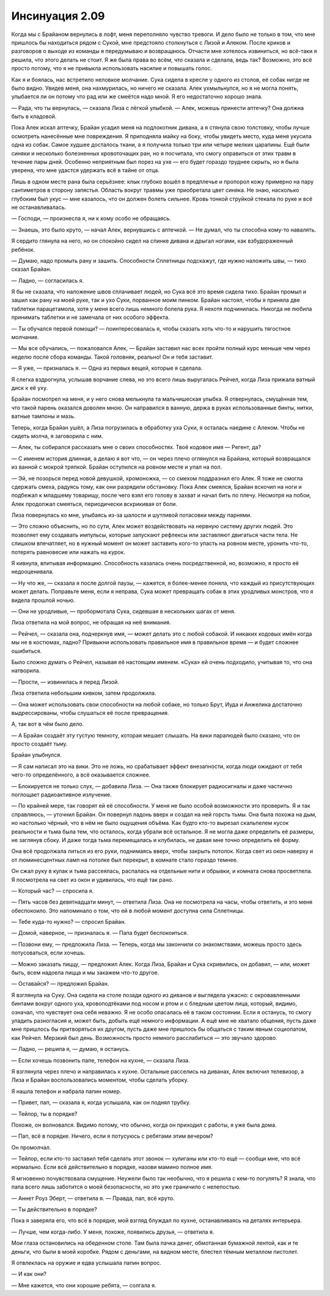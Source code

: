 ﻿Инсинуация 2.09
#################
Когда мы с Брайаном вернулись в лофт, меня переполняло чувство тревоги. И дело было не только в том, что мне пришлось бы находиться рядом с Сукой, мне предстояло столкнуться с Лизой и Алеком. После криков и разговоров о выходе из команды я передумываю и возвращаюсь. Отчасти мне хотелось извиниться, но всё-таки я решила, что этого делать не стоит. Я же была права во всём, что сказала и сделала, ведь так? Возможно, это всё просто потому, что я не привыкла использовать насилие и повышать голос.

Как я и боялась, нас встретило неловкое молчание. Сука сидела в кресле у одного из столов, её собак нигде не было видно. Увидев меня, она нахмурилась, но ничего не сказала. Алек ухмыльнулся, но я не могла понять, улыбается ли он потому что рад или же смеётся надо мной. Я его недостаточно хорошо знала.

— Рада, что ты вернулась, — сказала Лиза с лёгкой улыбкой. — Алек, можешь принести аптечку? Она должна быть в кладовой.

Пока Алек искал аптечку, Брайан усадил меня на подлокотник дивана, а я стянула свою толстовку, чтобы лучше осмотреть нанесённые мне повреждения. Я приподняла майку на боку, чтобы увидеть место, куда меня укусила одна из собак. Самое худшее досталось ткани, а я получила только три или четыре мелких царапины. Ещё были синяки и несколько болезненных кровоточащих ран, но я посчитала, что смогу оправиться от этих травм в течение пары дней. Особенно неприятным был порез на ухе — его будет гораздо труднее скрыть, но я была уверена, что мне удастся удержать всё в тайне от отца.

Лишь в одном месте рана была серьёзнее: клык глубоко вошёл в предплечье и пропорол кожу примерно на пару сантиметров в сторону запястья. Область вокруг травмы уже приобретала цвет синяка. Не знаю, насколько глубоким был укус — мне казалось, что он должен болеть сильнее. Кровь тонкой струйкой стекала по руке и всё не останавливалась.

— Господи, — произнесла я, ни к кому особо не обращаясь.

— Знаешь, это было круто, — начал Алек, вернувшись с аптечкой. — Не думал, что ты способна кому-то навалять.

Я сердито глянула на него, но он спокойно сидел на спинке дивана и дрыгал ногами, как взбудораженный ребёнок.

— Думаю, надо промыть рану и зашить. Способности Сплетницы подскажут, где нужно наложить швы, — тихо сказал Брайан.

— Ладно, — согласилась я.

Я бы не сказала, что наложение швов сплачивает людей, но Сука всё это время сидела тихо. Брайан промыл и зашил как рану на моей руке, так и ухо Суки, порванное моим пинком. Брайан наcтоял, чтобы я приняла две таблетки парацетамола, хотя у меня всего лишь немного болела рука. Я нехотя подчинилась. Никогда не любила принимать таблетки и не замечала от них особого эффекта.

— Ты обучался первой помощи? — поинтересовалась я, чтобы сказать хоть что-то и нарушить тягостное молчание.

— Мы все обучались, — пожаловался Алек, — Брайан заставил нас всех пройти полный курс меньше чем через неделю после сбора команды. Такой головняк, реально! Он и тебя заставит.

— Я уже, — призналась я. — Одна из первых вещей, которые я сделала.

Я слегка вздрогнула, услышав ворчание слева, но это всего лишь выругалась Рейчел, когда Лиза прижала ватный диск к её уху.

Брайан посмотрел на меня, и у него снова мелькнула та мальчишеская улыбка. Я отвернулась, смущённая тем, что такой парень оказался доволен мною. Он направился в ванную, держа в руках использованные бинты, нитки, ватные тампоны и мазь.

Теперь, когда Брайан ушёл, а Лиза погрузилась в обработку уха Суки, я осталась наедине с Алеком. Чтобы не сидеть молча, я заговорила с ним.

— Алек, ты собирался рассказать мне о своих способностях. Твоё кодовое имя — Регент, да?

— С именем история длинная, а делаю я вот что, — он через плечо оглянулся на Брайана, который возвращался из ванной с мокрой тряпкой. Брайан оступился на ровном месте и упал на пол.

— Эй, не позорься перед новой девушкой, хромоножка, — со смехом поддразнил его Алек. Я тоже не смогла сдержать смеха, радуясь тому, как они разрядили обстановку. Пока Алек смеялся, Брайан вскочил на ноги и подбежал к младшему товарищу, после чего взял его голову в захват и начал бить по плечу. Несмотря на побои, Алек продолжал смеяться, периодически вскрикивая от боли.

Лиза повернулась ко мне, улыбаясь из-за шалости и шутливой потасовки между парнями.

— Это сложно объяснить, но по сути, Алек может воздействовать на нервную систему других людей. Это позволяет ему создавать импульсы, которые запускают рефлексы или заставляют двигаться части тела. Не слишком впечатляет, но в нужный момент он может заставить кого-то упасть на ровном месте, уронить что-то, потерять равновесие или нажать на курок.

Я кивнула, впитывая информацию. Способность казалась очень посредственной, но, возможно, я просто её недооценивала.

— Ну что же, — сказала я после долгой паузы, — кажется, я более-менее поняла, что каждый из присутствующих может делать. Поправьте меня, если я неправа, Сука может превращать собак в этих уродливых монстров, что я видела прошлой ночью.

— Они не уродливые, — пробормотала Сука, сидевшая в нескольких шагах от меня.

Лиза ответила на мой вопрос, не обращая на неё внимания.

— Рейчел, — сказала она, подчеркнув имя, — может делать это с любой собакой. И никаких кодовых имён когда мы не в костюмах, ладно? Привыкни использовать правильное имя в правильное время — и будет сложнее ошибиться.

Было сложно думать о Рейчел, называя её настоящим именем. «Сука» ей очень подходило, учитывая то, что она натворила.

— Прости, — извинилась я перед Лизой.

Лиза ответила небольшим кивком, затем продолжила.

— Она может использовать свои способности на любой собаке, но только Брут, Иуда и Анжелика достаточно выдрессированы, чтобы слушаться её после превращения.

А, так вот в чём было дело.

— А Брайан создаёт эту густую темноту, которая мешает слышать. На вики паралюдей было сказано, что он просто создаёт тьму.

Брайан улыбнулся.

— Я сам написал это на вики. Это не ложь, но срабатывает эффект внезапности, когда люди ожидают от тебя чего-то определённого, а всё оказывается сложнее.

— Блокируется не только слух, — добавила Лиза. — Она также блокирует радиосигналы и даже частично поглощает радиоактивное излучение.

— По крайней мере, так говорят ей её способности. У меня не было особой возможности это проверить. Я и так справляюсь, — уточнил Брайан. Он повернул ладонь вверх и создал на ней горсть тьмы. Она была похожа на дым, но настолько чёрный, что в нём не было ощущения объёма. Как будто кто-то вырезал скальпелем кусок реальности и тьма была тем, что осталось, когда убрали всё остальное. Я не могла даже определить её размеры, не заглянув сбоку. И даже тогда тьма перемещалась и клубилась, не давая мне точно определить её форму.

Она всё продолжала литься из его руки, поднимаясь вверх, чтобы закрыть потолок. Когда свет из окон наверху и от люминесцентных ламп на потолке был перекрыт, в комнате стало гораздо темнее.

Он сжал руку в кулак и тьма рассеялась, распалась на отдельные нити и обрывки, и комната снова просветлела. Я посмотрела на свет из окон и удивилась, что ещё так рано.

— Который час? — спросила я.

— Пять часов без девятнадцати минут, — ответила Лиза. Она не посмотрела на часы, чтобы ответить, и это меня обеспокоило. Это напоминало о том, что ей в любой момент доступна сила Cплетницы.

— Тебе куда-то нужно? — спросил Брайан.

— Домой, наверное, — призналась я. — Папа будет беспокоиться.

— Позвони ему, — предложила Лиза. — Теперь, когда мы закончили со знакомствами, можешь просто здесь потусоваться, если хочешь.

— Можно заказать пиццу, — предложил Алек. Когда Лиза, Брайан и Сука скривились, он добавил, — или, может быть, всем надоела пицца и мы закажем что-то другое.

— Оставайся? — предложил Брайан.

Я взглянула на Суку. Она сидела на столе позади одного из диванов и выглядела ужасно: с окровавленными бинтами вокруг одного уха, кровоподтёками под носом и ртом и с бледным цветом лица, который, видимо, означал, что чувствует она себя неважно. Я не особо опасалась её в таком состоянии. Если я останусь, то смогу уладить разногласия и, может быть, добыть ещё немного информации. А ещё мне не хватало общения, пусть даже мне пришлось бы притворяться их другом, пусть даже мне пришлось бы общаться с таким явным социопатом, как Рейчел. Мерзкий был день. Возможность просто немного расслабиться — это звучало здорово.

— Ладно, — решила я, — думаю, я останусь.

— Если хочешь позвонить папе, телефон на кухне, — сказала Лиза.

Я взглянула через плечо и направилась к кухне. Остальные расселись на диванах, Алек включил телевизор, а Лиза и Брайан воспользовались моментом, чтобы сделать уборку.

Я нашла телефон и набрала папин номер.

— Привет, пап, — сказала я, когда услышала, как он поднял трубку.

— Тейлор, ты в порядке?

Похоже, он волновался. Видимо потому, что обычно, когда он приходил с работы, я уже была дома.

— Пап, всё в порядке. Ничего, если я потусуюсь с ребятами этим вечером?

Он промолчал.

— Тейлор, если кто-то заставил тебя сделать этот звонок — хулиганы или кто-то ещё — сообщи мне, что всё нормально. Если всё действительно в порядке, назови мамино полное имя.

Я мгновенно почувствовала смущение. Неужели было так необычно, что я решила с кем-то погулять? Я знала, что папа всего лишь заботится о моей безопасности, но это уже граничило с нелепостью.

— Аннет Роуз Эберт, — ответила я. — Правда, пап, всё круто.

— Ты действительно в порядке?

Пока я заверяла его, что всё в порядке, мой взгляд блуждал по кухне, останавливаясь на деталях интерьера.

— Лучше, чем когда-либо. У меня, похоже, появились друзья, — ответила я.

Мои глаза остановились на обеденном столе. Там была пачка денег, обмотанная бумажной лентой, как и те деньги, что были в моей коробке. Рядом с деньгами, на видном месте, блестел тёмным металлом пистолет.

Я отвлеклась на оружие и едва услышала папин вопрос.

— И как они?

— Мне кажется, что они хорошие ребята, — солгала я.